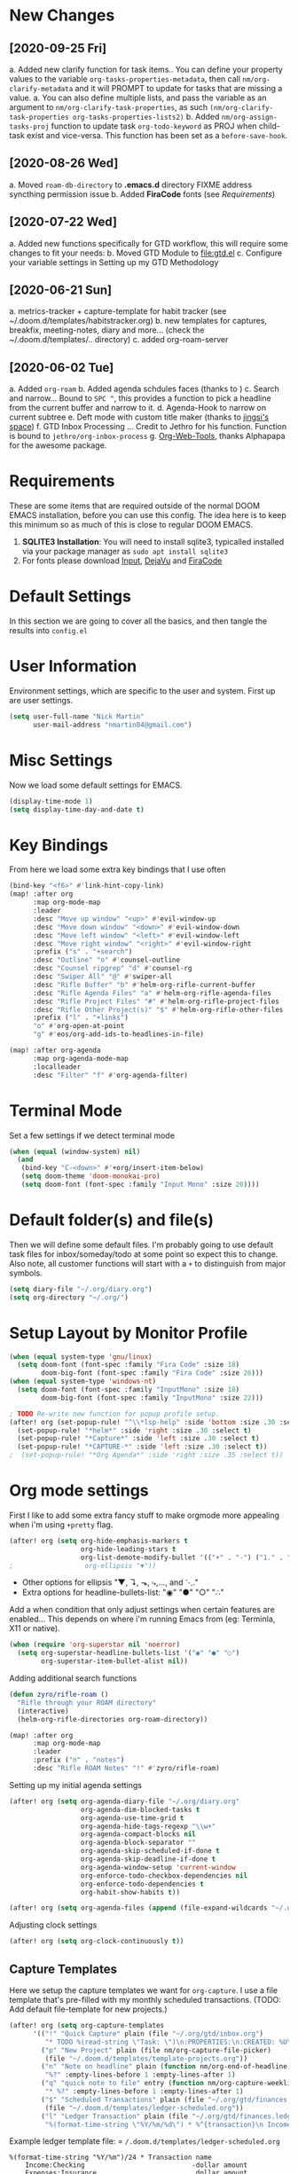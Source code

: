 #+EXPORT_FILE_NAME: README
#+HTML_HEAD: <link rel="stylesheet" type="text/css" href="https://raw.githack.com/nmartin84/raw-files/master/htmlpro.css" />
#+OPTIONS: toc:2 html-scripts:nil num:nil html-postamble:nil html-style:nil ^:nil

[[file:attachments/workspace.png]]

* New Changes
** [2020-09-25 Fri]
a. Added new clarify function for task items.. You can define your property values to the variable ~org-tasks-properties-metadata~, then call ~nm/org-clarify-metadata~ and it will PROMPT to update for tasks that are missing a value.
   a. You can also define multiple lists, and pass the variable as an argument to ~nm/org-clarify-task-properties~, as such ~(nm/org-clarify-task-properties org-tasks-properties-lists2)~
b. Added ~nm/org-assign-tasks-proj~ function to update task ~org-todo-keyword~ as PROJ when child-task exist and vice-versa. This function has been set as a ~before-save-hook~. \\
   [[file:attachments/proj-tasks-update.gif]]
** [2020-08-26 Wed]
a. Moved ~roam-db-directory~ to *.emacs.d* directory FIXME address syncthing permission issue
b. Added *FiraCode* fonts (see [[Requirements]])
** [2020-07-22 Wed]
a. Added new functions specifically for GTD workflow, this will require some changes to fit your needs:
b. Moved GTD Module to [[file:gtd.el]]
c. Configure your variable settings in Setting up my GTD Methodology
** [2020-06-21 Sun]
a. metrics-tracker + capture-template for habit tracker (see ~/.doom.d/templates/habitstracker.org)
b. new templates for captures, breakfix, meeting-notes, diary and more... (check the ~/.doom.d/templates/.. directory)
c. added org-roam-server
** [2020-06-02 Tue]
a. Added =org-roam=
b. Added agenda schdules faces (thanks to )
c. Search and narrow... Bound to =SPC ^=, this provides a function to pick a headline from the current buffer and narrow to it.
d. Agenda-Hook to narrow on current subtree
e. Deft mode with custom title maker (thanks to [[https://jingsi.space/post/2017/04/05/organizing-a-complex-directory-for-emacs-org-mode-and-deft/][jingsi's space]])
f. GTD Inbox Processing ... Credit to Jethro for his function. Function is bound to =jethro/org-inbox-process=
g. [[https://github.com/alphapapa/org-web-tools][Org-Web-Tools]], thanks Alphapapa for the awesome package.
* Requirements
These are some items that are required outside of the normal DOOM EMACS installation, before you can use this config. The idea here is to keep this minimum so as much of this is close to regular DOOM EMACS.
1. *SQLITE3 Installation*: You will need to install sqlite3, typicalled installed via your package manager as ~sudo apt install sqlite3~
2. For fonts please download [[https://input.fontbureau.com/download/][Input]], [[http://sourceforge.net/projects/dejavu/files/dejavu/2.37/dejavu-fonts-ttf-2.37.tar.bz2][DejaVu]] and [[https://github.com/tonsky/FiraCode][FiraCode]]
* Default Settings
In this section we are going to cover all the basics, and then tangle the results into =config.el=
* User Information
Environment settings, which are specific to the user and system. First up are user settings.
#+BEGIN_SRC emacs-lisp
(setq user-full-name "Nick Martin"
      user-mail-address "nmartin84@gmail.com")
#+END_SRC
* Misc Settings
Now we load some default settings for EMACS.
#+BEGIN_SRC emacs-lisp
(display-time-mode 1)
(setq display-time-day-and-date t)
#+END_SRC
* Key Bindings
From here we load some extra key bindings that I use often
#+BEGIN_SRC emacs-lisp
(bind-key "<f6>" #'link-hint-copy-link)
(map! :after org
      :map org-mode-map
      :leader
      :desc "Move up window" "<up>" #'evil-window-up
      :desc "Move down window" "<down>" #'evil-window-down
      :desc "Move left window" "<left>" #'evil-window-left
      :desc "Move right window" "<right>" #'evil-window-right
      :prefix ("s" . "+search")
      :desc "Outline" "o" #'counsel-outline
      :desc "Counsel ripgrep" "d" #'counsel-rg
      :desc "Swiper All" "@" #'swiper-all
      :desc "Rifle Buffer" "b" #'helm-org-rifle-current-buffer
      :desc "Rifle Agenda Files" "a" #'helm-org-rifle-agenda-files
      :desc "Rifle Project Files" "#" #'helm-org-rifle-project-files
      :desc "Rifle Other Project(s)" "$" #'helm-org-rifle-other-files
      :prefix ("l" . "+links")
      "o" #'org-open-at-point
      "g" #'eos/org-add-ids-to-headlines-in-file)

(map! :after org-agenda
      :map org-agenda-mode-map
      :localleader
      :desc "Filter" "f" #'org-agenda-filter)

#+END_SRC
* Terminal Mode
Set a few settings if we detect terminal mode
#+BEGIN_SRC emacs-lisp
(when (equal (window-system) nil)
  (and
   (bind-key "C-<down>" #'+org/insert-item-below)
   (setq doom-theme 'doom-monokai-pro)
   (setq doom-font (font-spec :family "Input Mono" :size 20))))
#+END_SRC
* Default folder(s) and file(s)
Then we will define some default files. I'm probably going to use default task files for inbox/someday/todo at some point so expect this to change. Also note, all customer functions will start with a =+= to distinguish from major symbols.
#+BEGIN_SRC emacs-lisp
(setq diary-file "~/.org/diary.org")
(setq org-directory "~/.org/")
#+END_SRC

* Setup Layout by Monitor Profile
#+BEGIN_SRC emacs-lisp
(when (equal system-type 'gnu/linux)
  (setq doom-font (font-spec :family "Fira Code" :size 18)
        doom-big-font (font-spec :family "Fira Code" :size 26)))
(when (equal system-type 'windows-nt)
  (setq doom-font (font-spec :family "InputMono" :size 18)
        doom-big-font (font-spec :family "InputMono" :size 22)))

; TODO Re-write new function for popup profile setup.
(after! org (set-popup-rule! "^\\*lsp-help" :side 'bottom :size .30 :select t)
  (set-popup-rule! "*helm*" :side 'right :size .30 :select t)
  (set-popup-rule! "*Capture*" :side 'left :size .30 :select t)
  (set-popup-rule! "*CAPTURE-*" :side 'left :size .30 :select t))
;  (set-popup-rule! "*Org Agenda*" :side 'right :size .35 :select t))
#+END_SRC
* Org mode settings
First I like to add some extra fancy stuff to make orgmode more appealing when i'm using =+pretty= flag.
#+BEGIN_SRC emacs-lisp
(after! org (setq org-hide-emphasis-markers t
                  org-hide-leading-stars t
                  org-list-demote-modify-bullet '(("+" . "-") ("1." . "a.") ("-" . "+"))))
;                  org-ellipsis "▼"))
#+END_SRC

- Other options for ellipsis "▼, ↴, ⬎, ⤷,…, and ⋱."
- Extra options for headline-bullets-list: "◉" "●" "○" "∴"

Add a when condition that only adjust settings when certain features are enabled... This depends on where i'm running Emacs from (eg: Terminla, X11 or native).
#+BEGIN_SRC emacs-lisp
(when (require 'org-superstar nil 'noerror)
  (setq org-superstar-headline-bullets-list '("◉" "●" "○")
        org-superstar-item-bullet-alist nil))
#+END_SRC

Adding additional search functions
#+BEGIN_SRC emacs-lisp
(defun zyro/rifle-roam ()
  "Rifle through your ROAM directory"
  (interactive)
  (helm-org-rifle-directories org-roam-directory))

(map! :after org
      :map org-mode-map
      :leader
      :prefix ("n" . "notes")
      :desc "Rifle ROAM Notes" "!" #'zyro/rifle-roam)
#+END_SRC

Setting up my initial agenda settings
#+BEGIN_SRC emacs-lisp
(after! org (setq org-agenda-diary-file "~/.org/diary.org"
                  org-agenda-dim-blocked-tasks t
                  org-agenda-use-time-grid t
                  org-agenda-hide-tags-regexp "\\w+"
                  org-agenda-compact-blocks nil
                  org-agenda-block-separator ""
                  org-agenda-skip-scheduled-if-done t
                  org-agenda-skip-deadline-if-done t
                  org-agenda-window-setup 'current-window
                  org-enforce-todo-checkbox-dependencies nil
                  org-enforce-todo-dependencies t
                  org-habit-show-habits t))

(after! org (setq org-agenda-files (append (file-expand-wildcards "~/.org/gtd/*.org"))))
#+END_SRC
Adjusting clock settings
#+BEGIN_SRC emacs-lisp
(after! org (setq org-clock-continuously t))
#+END_SRC

** Capture Templates
Here we setup the capture templates we want for ~org-capture~. I use a file template that's pre-filled with my monthly scheduled transactions. (TODO: Add default file-template for new projects.)
#+BEGIN_SRC emacs-lisp
(after! org (setq org-capture-templates
      '(("!" "Quick Capture" plain (file "~/.org/gtd/inbox.org")
         "* TODO %(read-string \"Task: \")\n:PROPERTIES:\n:CREATED: %U\n:END:")
        ("p" "New Project" plain (file nm/org-capture-file-picker)
         (file "~/.doom.d/templates/template-projects.org"))
        ("n" "Note on headline" plain (function nm/org-end-of-headline)
         "%?" :empty-lines-before 1 :empty-lines-after 1)
        ("q" "quick note to file" entry (function nm/org-capture-weeklies)
         "* %?" :empty-lines-before 1 :empty-lines-after 1)
        ("$" "Scheduled Transactions" plain (file "~/.org/gtd/finances.ledger")
         (file "~/.doom.d/templates/ledger-scheduled.org"))
        ("l" "Ledger Transaction" plain (file "~/.org/gtd/finances.ledger")
         "%(format-time-string \"%Y/%m/%d\") * %^{transaction}\n Income:%^{From Account|Checking|Card|Cash}  -%^{dollar amount}\n Expenses:%^{category}  %\\3\n" :empty-lines-before 1))))
#+END_SRC

Example ledger template file: = ~/.doom.d/templates/ledger-scheduled.org~
#+BEGIN_EXAMPLE
%(format-time-string "%Y/%m")/24 * Transaction name
    Income:Checking                           -dollar amount
    Expenses:Insurance                         dollar amount
#+END_EXAMPLE

* Directory settings
TODO add function to set image-width to *80%* of the window size.
#+BEGIN_SRC emacs-lisp
(after! org (setq org-image-actual-width nil
                  org-archive-location "~/.org/gtd/archives.org::datetree"
                  projectile-project-search-path '("~/projects/")))
#+END_SRC
* Export Settings
#+BEGIN_SRC emacs-lisp
(after! org (setq org-html-head-include-scripts t
                  org-export-with-toc t
                  org-export-with-author t
                  org-export-headline-levels 4
                  org-export-with-drawers nil
                  org-export-with-email t
                  org-export-with-footnotes t
                  org-export-with-sub-superscripts nil
                  org-export-with-latex t
                  org-export-with-section-numbers nil
                  org-export-with-properties nil
                  org-export-with-smart-quotes t
                  org-export-backends '(pdf ascii html latex odt md pandoc)))
#+END_SRC

Embed images into the exported HTML files.
#+BEGIN_SRC emacs-lisp
(defun replace-in-string (what with in)
  (replace-regexp-in-string (regexp-quote what) with in nil 'literal))

(defun org-html--format-image (source attributes info)
  (progn
    (setq source (replace-in-string "%20" " " source))
    (format "<img src=\"data:image/%s;base64,%s\"%s />"
            (or (file-name-extension source) "")
            (base64-encode-string
             (with-temp-buffer
               (insert-file-contents-literally source)
              (buffer-string)))
            (file-name-nondirectory source))))
#+END_SRC
* Misc Org Mode settings
#+BEGIN_SRC emacs-lisp
(require 'org-id)
(setq org-link-file-path-type 'relative)
#+END_SRC
* Keywords
After much feedback and discussing with other users, I decided to simplify the keyword list to make it simple. Defining a project will now focus on the tag word *:project:* so that all child task are treated as part of the project.
| Keyword | Description                                                  |
|---------+--------------------------------------------------------------|
| \TODO   | Task has actionable items defined and ready to be worked.    |
| HOLD    | Has actionable items, but is on hold due to various reasons. |
| NEXT    | Is ready to be worked and should be worked on soon.          |
| DONE    | Task is completed and closed.                                |
| KILL    | Abandoned or terminated.                                     |

#+BEGIN_SRC emacs-lisp

(custom-declare-face '+org-todo-active  '((t (:inherit (bold font-lock-constant-face org-todo)))) "")
(custom-declare-face '+org-todo-project '((t (:inherit (bold font-lock-doc-face org-todo)))) "")
(custom-declare-face '+org-todo-onhold  '((t (:inherit (bold warning org-todo)))) "")
(custom-declare-face '+org-todo-next '((t (:inherit (bold font-lock-keyword-face org-todo)))) "")

  (setq org-todo-keywords
        '((sequence
           "TODO(t)"  ; A task that needs doing & is ready to do
           "PROJ(p)"  ; Project with multiple task items.
           "NEXT(n)"  ; Task is next to be worked on.
           "WAIT(w)"  ; Something external is holding up this task
           "|"
           "DONE(d)"  ; Task successfully completed
           "KILL(k)")) ; Task was cancelled, aborted or is no longer applicable
        org-todo-keyword-faces
        '(("WAIT" . +org-todo-onhold)
          ("PROJ" . +org-todo-project)
          ("TODO" . +org-todo-active)
          ("NEXT" . +org-todo-next)))
#+END_SRC
* Logging and Drawers
For the logging drawers, we like to keep our notes and clock history *seperate* from our properties drawer...
#+BEGIN_SRC emacs-lisp
(after! org (setq org-log-state-notes-insert-after-drawers nil))
#+END_SRC

Next, we like to keep a history of our activity of a task so we *track* when changes occur, and we also keep our notes logged in *their own drawer*. Optionally you can also add the following in-buffer settings to override the =org-log-into-drawer= function. ~#+STARTUP: logdrawer~ or ~#+STARTUP: nologdrawer~
#+BEGIN_SRC emacs-lisp
(after! org (setq org-log-into-drawer t
                  org-log-done 'time
                  org-log-repeat 'time
                  org-log-redeadline 'note
                  org-log-reschedule 'note))
#+END_SRC

* Properties
#+BEGIN_SRC emacs-lisp
(setq org-use-property-inheritance t ; We like to inhert properties from their parents
      org-catch-invisible-edits 'error) ; Catch invisible edits
#+END_SRC
* Publishing
REVIEW do we need to re-define our publish settings for the ROAM directory?
#+BEGIN_SRC emacs-lisp
(after! org (setq org-publish-project-alist
                  '(("attachments"
                     :base-directory "~/.org/"
                     :recursive t
                     :base-extension "jpg\\|jpeg\\|png\\|pdf\\|css"
                     :publishing-directory "~/publish_html"
                     :publishing-function org-publish-attachment)
                    ("notes-to-orgfiles"
                     :base-directory "~/.org/notes/"
                     :publishing-directory "~/notes/"
                     :base-extension "org"
                     :recursive t
                     :publishing-function org-org-publish-to-org)
                    ("notes"
                     :base-directory "~/.org/notes/"
                     :publishing-directory "~/nmartin84.github.io"
                     :section-numbers nil
                     :base-extension "org"
                     :with-properties nil
                     :with-drawers (not "LOGBOOK")
                     :with-timestamps active
                     :recursive t
                     :exclude "journal/.*"
                     :auto-sitemap t
                     :sitemap-filename "index.html"
                     :publishing-function org-html-publish-to-html
                     :html-head "<link rel=\"stylesheet\" href=\"https://raw.githack.com/nmartin84/raw-files/master/htmlpro.css\" type=\"text/css\"/>"
;                     :html-head "<link rel=\"stylesheet\" href=\"https://codepen.io/nmartin84/pen/RwPzMPe.css\" type=\"text/css\"/>"
;                     :html-head-extra "<style type=text/css>body{ max-width:80%;  }</style>"
                     :html-link-up "../"
                     :with-email t
                     :html-link-up "../../index.html"
                     :auto-preamble t
                     :with-toc t)
                    ("myprojectweb" :components("attachments" "notes" "notes-to-orgfiles")))))
#+END_SRC
* Refiling Defaults
TODO tweak refiling settings to match new GTD setup
#+BEGIN_SRC emacs-lisp
(after! org (setq org-refile-targets '((nil :maxlevel . 9)
                                       (org-agenda-files :maxlevel . 4))
                  org-refile-use-outline-path 'buffer-name
                  org-outline-path-complete-in-steps nil
                  org-refile-allow-creating-parent-nodes 'confirm))
#+END_SRC
* Orgmode Startup
#+BEGIN_SRC emacs-lisp
(after! org (setq org-startup-indented 'indent
                  org-startup-folded 'content
                  org-src-tab-acts-natively t))
(add-hook 'org-mode-hook 'org-indent-mode)
(add-hook 'org-mode-hook 'turn-off-auto-fill)
#+END_SRC
* Org Protocol
#+BEGIN_SRC emacs-lisp
(require 'org-roam-protocol)
(setq org-protocol-default-template-key "d")
#+END_SRC
* Default Tags
REVIEW should we define any additional tags?
#+BEGIN_SRC emacs-lisp
(setq org-tags-column 0)
(setq org-tag-alist '((:startgrouptag)
                      ("Context")
                      (:grouptags)
                      ("@home" . ?h)
                      ("@computer")
                      ("@work")
                      ("@place")
                      ("@bills")
                      ("@order")
                      ("@labor")
                      ("@read")
                      ("@brainstorm")
                      ("@planning")
                      (:endgrouptag)
                      (:startgrouptag)
                      ("Categories")
                      (:grouptags)
                      ("vehicles")
                      ("health")
                      ("house")
                      ("hobby")
                      ("coding")
                      ("material")
                      ("goal")
                      (:endgrouptag)
                      (:startgrouptag)
                      ("Section")
                      (:grouptags)
                      ("#coding")
                      ("#research")))
#+END_SRC
* Buffer Settings
#+BEGIN_SRC emacs-lisp
(global-auto-revert-mode 1)
(setq undo-limit 80000000
      evil-want-fine-undo t
;      auto-save-default t
      inhibit-compacting-font-caches t)
(whitespace-mode -1)

(defun zyro/remove-lines ()
  "Remove lines mode."
  (display-line-numbers-mode -1))
(remove-hook! '(org-roam-mode-hook) #'zyro/remove-lines)
#+END_SRC

* Misc Settings
#+BEGIN_SRC emacs-lisp
(setq display-line-numbers-type t)
(setq-default
 delete-by-moving-to-trash t
 tab-width 4
 uniquify-buffer-name-style 'forward
 window-combination-resize t
 x-stretch-cursor t)
#+END_SRC
* Module Settings
** company mode
#+BEGIN_SRC emacs-lisp
(after! org
  (set-company-backend! 'org-mode 'company-capf '(company-yasnippet company-org-roam company-elisp))
  (setq company-idle-delay 0.25))
#+END_SRC
** Define Word
#+BEGIN_SRC emacs-lisp
(use-package define-word
  :config
  (map! :after org
        :map org-mode-map
        :leader
        :desc "Define word at point" "@" #'define-word-at-point))
#+END_SRC
** Misc Modules [Bookmarks, PDF Tools]
Configuring PDF support and ORG-NOTER for note taking
#+BEGIN_SRC emacs-lisp
;(use-package org-pdftools
;  :hook (org-load . org-pdftools-setup-link))
#+END_SRC
** Graphs and Chart Modules
Eventually I would like to have org-mind-map generating charts like Sacha's [[https://pages.sachachua.com/evil-plans/][evil-plans]].
#+BEGIN_SRC emacs-lisp
(after! org (setq org-ditaa-jar-path "~/.emacs.d/.local/straight/repos/org-mode/contrib/scripts/ditaa.jar"))

(use-package gnuplot
  :defer
  :config
  (setq gnuplot-program "gnuplot"))

; MERMAID
(use-package mermaid-mode
  :defer
  :config
  (setq mermaid-mmdc-location "/node_modules/.bin/mmdc"
        ob-mermaid-cli-path "/node-modules/.bin/mmdc"))

; PLANTUML
(use-package ob-plantuml
  :ensure nil
  :commands
  (org-babel-execute:plantuml)
  :defer
  :config
  (setq plantuml-jar-path (expand-file-name "~/.doom.d/plantuml.jar")))
#+END_SRC

** Elfeed
#+BEGIN_SRC emacs-lisp
(use-package elfeed-org
  :defer
  :config
  (setq rmh-elfeed-org-files (list "~/.elfeed/elfeed.org")))
(use-package elfeed
  :defer
  :config
  (setq elfeed-db-directory "~/.elfeed/"))

;; (require 'elfeed-org)
;; (elfeed-org)
;; (setq elfeed-db-directory "~/.elfeed/")
;; (setq rmh-elfeed-org-files (list "~/.elfeed/elfeed.org"))
#+END_SRC
** DEFT
When this variable is set to ~t~ your deft directory will be updated to your projectile-project root's folder when switching projects, and the deft buffer's contents will be refreshed.
#+BEGIN_SRC emacs-lisp
(setq deft-use-projectile-projects t)
(defun zyro/deft-update-directory ()
  "Updates deft directory to current projectile's project root folder and updates the deft buffer."
  (interactive)
  (if (projectile-project-p)
      (setq deft-directory (expand-file-name (doom-project-root)))))
(when deft-use-projectile-projects
  (add-hook 'projectile-after-switch-project-hook 'zyro/deft-update-directory)
  (add-hook 'projectile-after-switch-project-hook 'deft-refresh))
#+END_SRC

Configuring DEFT default settings
#+BEGIN_SRC emacs-lisp
(load! "my-deft-title.el")
(use-package deft
  :bind (("<f8>" . deft))
  :commands (deft deft-open-file deft-new-file-named)
  :config
  (setq deft-directory "~/.org/"
        deft-auto-save-interval 0
        deft-recursive t
        deft-current-sort-method 'title
        deft-extensions '("md" "txt" "org")
        deft-use-filter-string-for-filename t
        deft-use-filename-as-title nil
        deft-markdown-mode-title-level 1
        deft-file-naming-rules '((nospace . "-"))))
(require 'my-deft-title)
(advice-add 'deft-parse-title :around #'my-deft/parse-title-with-directory-prepended)
#+END_SRC
** Org-Rifle
#+BEGIN_SRC emacs-lisp
(use-package helm-org-rifle
  :after (helm org)
  :preface
  (autoload 'helm-org-rifle-wiki "helm-org-rifle")
  :config
  (add-to-list 'helm-org-rifle-actions '("Insert link" . helm-org-rifle--insert-link) t)
  (add-to-list 'helm-org-rifle-actions '("Store link" . helm-org-rifle--store-link) t)
  (defun helm-org-rifle--store-link (candidate &optional use-custom-id)
    "Store a link to CANDIDATE."
    (-let (((buffer . pos) candidate))
      (with-current-buffer buffer
        (org-with-wide-buffer
         (goto-char pos)
         (when (and use-custom-id
                    (not (org-entry-get nil "CUSTOM_ID")))
           (org-set-property "CUSTOM_ID"
                             (read-string (format "Set CUSTOM_ID for %s: "
                                                  (substring-no-properties
                                                   (org-format-outline-path
                                                    (org-get-outline-path t nil))))
                                          (helm-org-rifle--make-default-custom-id
                                           (nth 4 (org-heading-components))))))
         (call-interactively 'org-store-link)))))

  ;; (defun helm-org-rifle--narrow (candidate)
  ;;   "Go-to and then Narrow Selection"
  ;;   (helm-org-rifle-show-entry candidate)
  ;;   (org-narrow-to-subtree))

  (defun helm-org-rifle--store-link-with-custom-id (candidate)
    "Store a link to CANDIDATE with a custom ID.."
    (helm-org-rifle--store-link candidate 'use-custom-id))

  (defun helm-org-rifle--insert-link (candidate &optional use-custom-id)
    "Insert a link to CANDIDATE."
    (unless (derived-mode-p 'org-mode)
      (user-error "Cannot insert a link into a non-org-mode"))
    (let ((orig-marker (point-marker)))
      (helm-org-rifle--store-link candidate use-custom-id)
      (-let (((dest label) (pop org-stored-links)))
        (org-goto-marker-or-bmk orig-marker)
        (org-insert-link nil dest label)
        (message "Inserted a link to %s" dest))))

  (defun helm-org-rifle--make-default-custom-id (title)
    (downcase (replace-regexp-in-string "[[:space:]]" "-" title)))

  (defun helm-org-rifle--insert-link-with-custom-id (candidate)
    "Insert a link to CANDIDATE with a custom ID."
    (helm-org-rifle--insert-link candidate t))

  (helm-org-rifle-define-command
   "wiki" ()
   "Search in \"~/lib/notes/writing\" and `plain-org-wiki-directory' or create a new wiki entry"
   :sources `(,(helm-build-sync-source "Exact wiki entry"
                 :candidates (plain-org-wiki-files)
                 :action #'plain-org-wiki-find-file)
              ,@(--map (helm-org-rifle-get-source-for-file it) files)
              ,(helm-build-dummy-source "Wiki entry"
                 :action #'plain-org-wiki-find-file))
   :let ((files (let ((directories (list "~/lib/notes/writing"
                                         plain-org-wiki-directory
                                         "~/lib/notes")))
                  (-flatten (--map (f-files it
                                            (lambda (file)
                                              (s-matches? helm-org-rifle-directories-filename-regexp
                                                          (f-filename file))))
                                   directories))))
         (helm-candidate-separator " ")
         (helm-cleanup-hook (lambda ()
                              ;; Close new buffers if enabled
                              (when helm-org-rifle-close-unopened-file-buffers
                                (if (= 0 helm-exit-status)
                                    ;; Candidate selected; close other new buffers
                                    (let ((candidate-source (helm-attr 'name (helm-get-current-source))))
                                      (dolist (source helm-sources)
                                        (unless (or (equal (helm-attr 'name source)
                                                           candidate-source)
                                                    (not (helm-attr 'new-buffer source)))
                                          (kill-buffer (helm-attr 'buffer source)))))
                                  ;; No candidates; close all new buffers
                                  (dolist (source helm-sources)
                                    (when (helm-attr 'new-buffer source)
                                      (kill-buffer (helm-attr 'buffer source))))))))))
  :general
  (:keymaps 'org-mode-map
   "M-s r" #'helm-org-rifle-current-buffer)
  :custom
  (helm-org-rifle-directories-recursive t)
  (helm-org-rifle-show-path t)
  (helm-org-rifle-test-against-path t))

(provide 'setup-helm-org-rifle)
#+END_SRC
** Pandoc
#+BEGIN_SRC emacs-lisp
(setq org-pandoc-options '((standalone . t) (self-contained . t)))
#+END_SRC
** ROAM
These are my default ROAM settings
#+BEGIN_SRC emacs-lisp
(setq org-roam-tag-sources '(prop last-directory))
(setq org-roam-db-location "~/.org/roam.db")
(setq org-roam-directory "~/.org/")
(add-to-list 'safe-local-variable-values
'(org-roam-directory . "."))

(setq org-roam-dailies-capture-templates
   '(("d" "daily" plain (function org-roam-capture--get-point) ""
      :immediate-finish t
      :file-name "journal/%<%Y-%m-%d-%a>"
      :head "#+TITLE: %<%Y-%m-%d %a>\n#+STARTUP: content\n\n")))

(setq org-roam-capture-templates
        '(("b" "book" plain (function org-roam-capture--get-point)
           :file-name "book/${slug}%<%Y%m%d%H%M>"
           :head "#+TITLE: ${slug}\n#+roam_tags: %^{tags}\n\nsource :: [[%^{link}][%^{link_desc}]]\n\n"
           "%?"
           :unnarrowed t)
          ("c" "curiousity" plain (function org-roam-capture--get-point)
           :file-name "curious/${slug}"
           :head "#+TITLE: ${title}\n#+roam_tags: %^{roam_tags}\n\n"
           "%?"
           :unnarrowed t)
          ("d" "digest" plain (function org-roam-capture--get-point)
           "%?"
           :file-name "digest/${slug}"
           :head "#+title: ${title}\n#+roam_tags: %^{roam_tags}\n\nsource :: [[%^{link}][%^{link_desc}]]\n\n"
           :unnarrowed t)
          ("f" "fleeting" plain (function org-roam-capture--get-point)
           "%?"
           :file-name "fleeting/${slug}"
           :head "#+title: ${title}\n#+roam_tags: %^{roam_tags}\n\n"
           :unnarrowed t)
          ("p" "private" plain (function org-roam-capture--get-point)
           "%?"
           :file-name "private/${slug}"
           :head "#+title: ${title}\n"
           :unnarrowed t)
          ("x" "programming" plain (function org-roam-capture--get-point)
           :file-name "%<%Y%m%d%H%M%S>-${slug}"
           :head "#+title: ${title}\n#+roam_tags: %^{tags}\n- source :: [[%^{link}][%^{description}]] \\\n- metadata :: %?\n\n* Notes\n\n* Follow-up Actions"
           :unnarrowed t)
          ("r" "research" entry (function org-roam--capture-get-point)
           (file "~/.doom.d/templates/org-roam-research.org")
           :file-name "research/${slug}"
           "%?"
           :unnarrowed t)
          ("t" "technical" plain (function org-roam-capture--get-point)
           "%?"
           :file-name "technical/${slug}"
           :head "#+title: ${title}\n#+roam_tags: %^{roam_tags}\n\n"
           :unnarrowed t)))
#+END_SRC
** ROAM Server
#+BEGIN_SRC emacs-lisp
(use-package org-roam-server
  :ensure t
  :config
  (setq org-roam-server-host "192.168.1.82"
        org-roam-server-port 8070
        org-roam-server-export-inline-images t
        org-roam-server-authenticate nil
        org-roam-server-network-poll nil
        org-roam-server-network-arrows 'from
        org-roam-server-network-label-truncate t
        org-roam-server-network-label-truncate-length 60
        org-roam-server-network-label-wrap-length 20))
#+END_SRC
** ROAM Export Backlinks + Content
#+BEGIN_SRC emacs-lisp
(defun my/org-roam--backlinks-list-with-content (file)
  (with-temp-buffer
    (if-let* ((backlinks (org-roam--get-backlinks file))
              (grouped-backlinks (--group-by (nth 0 it) backlinks)))
        (progn
          (insert (format "\n\n* %d Backlinks\n"
                          (length backlinks)))
          (dolist (group grouped-backlinks)
            (let ((file-from (car group))
                  (bls (cdr group)))
              (insert (format "** [[file:%s][%s]]\n"
                              file-from
                              (org-roam--get-title-or-slug file-from)))
              (dolist (backlink bls)
                (pcase-let ((`(,file-from _ ,props) backlink))
                  (insert (s-trim (s-replace "\n" " " (plist-get props :content))))
                  (insert "\n\n")))))))
    (buffer-string)))

(defun my/org-export-preprocessor (backend)
  (let ((links (my/org-roam--backlinks-list-with-content (buffer-file-name))))
    (unless (string= links "")
      (save-excursion
        (goto-char (point-max))
        (insert (concat "\n* Backlinks\n") links)))))

(add-hook 'org-export-before-processing-hook 'my/org-export-preprocessor)
#+END_SRC
** Reveal [HTML Presentations]
#+BEGIN_SRC emacs-lisp
(require 'ox-reveal)
(setq org-reveal-root "https://cdn.jsdelivr.net/npm/reveal.js")
(setq org-reveal-title-slide nil)
#+END_SRC
** Super Agenda Settings
#+BEGIN_SRC emacs-lisp
(org-super-agenda-mode t)

(setq org-agenda-custom-commands
      (quote (("N" "Notes" tags "NOTE"
               ((org-agenda-overriding-header "Notes")
                (org-tags-match-list-sublevels t)))
              ("h" "Habits" tags-todo "STYLE=\"habit\""
               ((org-agenda-overriding-header "Habits")
                (org-agenda-sorting-strategy
                 '(todo-state-down effort-up category-keep))))
              ("i" "Inbox"
               ((tags "REFILE"
                      ((org-agenda-overriding-header "Tasks to Refile")
                       (org-tags-match-list-sublevels nil)))))
              ("w" "Master Agenda"
               ((agenda ""
                        ((org-agenda-span '1)
                         (org-agenda-files (append (file-expand-wildcards "~/.org/gtd/*.org")))
                         (org-agenda-start-day (org-today))))
                (tags-todo "-CANCELLED/!"
                           ((org-agenda-overriding-header "Stuck Projects")
                            (org-agenda-skip-function 'bh/skip-non-stuck-projects)
                            (org-agenda-sorting-strategy
                             '(category-keep))))
                (tags-todo "-HOLD-CANCELLED/!"
                           ((org-agenda-overriding-header "Projects")
                            (org-agenda-skip-function 'bh/skip-non-projects)
                            (org-tags-match-list-sublevels 'indented)
                            (org-agenda-sorting-strategy
                             '(category-keep))))
                (tags-todo "-CANCELLED/!NEXT"
                           ((org-agenda-overriding-header (concat "Project Next Tasks"
                                                                  (if bh/hide-scheduled-and-waiting-next-tasks
                                                                      ""
                                                                    " (including WAITING and SCHEDULED tasks)")))
                            (org-agenda-skip-function 'bh/skip-projects-and-habits-and-single-tasks)
                            (org-tags-match-list-sublevels t)
                            (org-agenda-todo-ignore-scheduled bh/hide-scheduled-and-waiting-next-tasks)
                            (org-agenda-todo-ignore-deadlines bh/hide-scheduled-and-waiting-next-tasks)
                            (org-agenda-todo-ignore-with-date bh/hide-scheduled-and-waiting-next-tasks)
                            (org-agenda-sorting-strategy
                             '(todo-state-down effort-up category-keep))))
                (tags-todo "-SOMEDAY-REFILE-CANCELLED-WAITING-HOLD/!"
                           ((org-agenda-overriding-header (concat "Project Subtasks"
                                                                  (if bh/hide-scheduled-and-waiting-next-tasks
                                                                      ""
                                                                    " (including WAITING and SCHEDULED tasks)")))
                            (org-agenda-skip-function 'bh/skip-non-project-tasks)
                            (org-agenda-todo-ignore-scheduled bh/hide-scheduled-and-waiting-next-tasks)
                            (org-agenda-todo-ignore-deadlines bh/hide-scheduled-and-waiting-next-tasks)
                            (org-agenda-todo-ignore-with-date bh/hide-scheduled-and-waiting-next-tasks)
                            (org-agenda-sorting-strategy
                             '(category-keep))))
                (tags-todo "-SOMEDAY-REFILE-CANCELLED-#waiting-#hold-#monitor/!"
                           ((org-agenda-overriding-header (concat "Standalone Tasks"
                                                                  (if bh/hide-scheduled-and-waiting-next-tasks
                                                                      ""
                                                                    " (including WAITING and SCHEDULED tasks)")))
                            (org-agenda-skip-function 'bh/skip-project-tasks)
                            (org-agenda-todo-ignore-scheduled t)
                            (org-agenda-todo-ignore-deadlines t)
                            (org-agenda-todo-ignore-with-date t)
                            (org-agenda-sorting-strategy
                             '(category-keep))))
                (tags-todo "-CANCELLED+#waiting|#hold|#monitor/"
                           ((org-agenda-overriding-header (concat "Waiting and Postponed Tasks"
                                                                  (if bh/hide-scheduled-and-waiting-next-tasks
                                                                      ""
                                                                    " (including WAITING and SCHEDULED tasks)")))
                            (org-agenda-skip-function 'bh/skip-non-tasks)
                            (org-tags-match-list-sublevels nil)
                            (org-agenda-todo-ignore-scheduled bh/hide-scheduled-and-waiting-next-tasks)
                            (org-agenda-todo-ignore-deadlines bh/hide-scheduled-and-waiting-next-tasks)))
                (tags "-REFILE/"
                      ((org-agenda-overriding-header "Tasks to Archive")
                       (org-agenda-skip-function 'bh/skip-non-archivable-tasks)
                       (org-tags-match-list-sublevels nil))))
               nil))))
#+END_SRC
* Loading secrets
#+BEGIN_SRC emacs-lisp
(let ((secrets (expand-file-name "secrets.el" doom-private-dir)))
(when (file-exists-p secrets)
  (load secrets)))
#+END_SRC
* Hacks
* Custom Functions
#+BEGIN_SRC emacs-lisp
(load! "customs.el")
(load! "org-helpers.el")
#+END_SRC
** Time Stamps
#+BEGIN_SRC emacs-lisp
(defun nm/org-insert-timestamp ()
  "Insert active timestamp at POS."
  (interactive)
  (insert (format "<%s> " (format-time-string "%Y-%m-%d %H:%M:%p"))))
(map! :after org
      :map org-mode-map
      :localleader
      :prefix ("j" . "nicks functions")
      :desc "Insert timestamp at POS" "i" #'nm/org-insert-timestamp)
#+END_SRC
** Capture Template File Picker
#+BEGIN_SRC emacs-lisp
(defun nm/org-capture-file-picker ()
  "Select a file from the PROJECTS folder and return file-name."
  (let ((file (read-file-name "Project: " "~/.org/gtd/projects/")))
    (expand-file-name (format "%s" file))))
#+END_SRC
** Clarify Tasks
Clarify task will take a list of property fields and pass them to ~nm/org-clarify-task-properties~ to update task items which are missing those property fields.
#+BEGIN_SRC emacs-lisp
(defun nm/org-get-headline-property (arg)
  "Extract property from headline and return results."
  (interactive)
  (org-entry-get nil arg t))

(defun nm/org-get-headline-properties ()
  "Get headline properties for ARG."
  (org-back-to-heading)
  (org-element-at-point))

(defun nm/org-get-headline-title ()
  "Get headline title from current headline."
  (interactive)
  (org-element-property :title (nm/org-get-headline-properties)))

;;;;;;;;;;;;--------[ Clarify Task Properties ]----------;;;;;;;;;;;;;

(defun nm/update-task-tags ()
  "Update all child tasks in buffer that are missing a TAG value."
  (interactive)
  (org-show-all)
  (while (not (eobp))
    (progn
      (outline-next-heading)
      (org-narrow-to-subtree)
      (unless (eobp)
        (if (and (oh/is-task-p) (null (org-get-tags)))
            (counsel-org-tag)))
      (widen))))

(setq org-tasks-properties-metadata (list "SOURCE"))

(defun nm/org-clarify-task-properties (arg)
  "Update the metadata for a task headline."
  (unless (equal major-mode 'org-mode)
    (error "Not visiting an org-mode buffer."))
  (save-restriction
    (save-excursion
      (org-show-all)
      (goto-char (point-min))
      (let ((props arg))
        (while (not (eobp))
          (outline-next-heading)
          (org-narrow-to-subtree)
          (unless (eobp)
            (when (or (and (oh/is-project-p) (oh/is-todo-p)) (and (oh/is-task-p) (null (oh/has-parent-project-p)) (null (oh/has-subtask-p))))
              (mapcar (lambda (props)
                        (when (null (org-entry-get nil (upcase props) t))
                          (org-set-property (upcase props) (org-read-property-value (upcase props))))) props))
            (when (and (oh/is-todo-p) (not (oh/is-task-p)))
              (org-todo "PROJ"))
            (widen)))))))

(defun nm/org-assign-tasks-proj ()
  "Scans buffer and assigns all tasks that contain child-tasks the PROJ keyword and vice versa."
  (interactive)
  (save-excursion
    (goto-line 1)
    (while (not (eobp))
      (outline-next-heading)
      (unless (eobp)
        (when (and (oh/is-todo-p) (not (oh/is-task-p)))
          (org-todo "PROJ"))
        (when (and (equal (org-get-todo-state) "PROJ") (oh/is-task-p))
          (org-todo "TODO"))))))

(add-hook 'before-save-hook #'nm/org-assign-tasks-proj)

  (defun nm/org-clarify-metadata ()
    "Runs the clarify-task-metadata function with ARG being a list of property values."
    (interactive)
    (nm/org-clarify-task-properties org-tasks-properties-metadata))

  (map! :after org
        :map org-mode-map
        :localleader
        :prefix ("j" . "nicks functions")
        :desc "Clarify properties" "c" #'nm/org-clarify-metadata)

#+END_SRC

** Capture headline finder
#+BEGIN_SRC emacs-lisp
(defun nm/org-capture-system ()
  "Capture stuff."
  (interactive)
  (save-restriction
    (let ((org-capture-templates
           '(("h" "headline capture" entry (function counsel-outline)
              "* %?" :empty-lines-before 1 :empty-lines-after 1)
             ("p" "plain capture" plain (function end-of-buffer)
              "<%<%Y-%m-%d %H:%M>> %?" :empty-lines-before 1 :empty-lines-after 1))))
      (find-file-other-window (read-file-name "file: " "~/.org/"))
      (if (counsel-outline-candidates)
          (org-capture nil "h"))
      (org-capture nil "p"))))

(defun nm/org-capture-to-file ()
  "Capture stuff."
  (interactive)
  (save-restriction
    (let ((org-capture-templates
           '(("h" "headline capture" entry (function counsel-outline)
              "* %?" :empty-lines-before 1 :empty-lines-after 1)
             ("p" "plain capture" plain (function end-of-buffer)
              "<%<%Y-%m-%d %H:%M>> %?" :empty-lines-before 1 :empty-lines-after 1))))
      (org-capture nil "h"))))

(bind-key "<f7>" #'nm/org-capture-to-file)

(defun nm/org-capture-weeklies ()
  "Find weeklies file and call counsel-outline."
  (interactive)
  (org-open-file "~/.org/gtd/weeklies.org")
  (counsel-outline))

(defun nm/org-end-of-headline()
  "Move to end of current headline"
  (interactive)
  (outline-next-heading)
  (forward-char -1))
#+END_SRC
** Search file headlines and send tree to indirect buffer
#+BEGIN_SRC emacs-lisp
; TODO Write function that takes a file as input from user, then returns a searchable headline list and narrows the results to a indirect buffer.
#+END_SRC
** Change Font
#+BEGIN_SRC emacs-lisp
(defun nm/emacs-change-font ()
  "Change font based on available font list."
  (interactive)
  (let ((font (ivy-completing-read "font: " (font-family-list))))
    (setq doom-font (font-spec :family font :size 18)
          doom-big-font (font-spec :family font :size 24)))
  (doom/reload-font))
#+END_SRC
* Theme Settings
#+BEGIN_SRC emacs-lisp
(after! org (toggle-frame-fullscreen)
  (setq doom-theme 'doom-solarized-dark))
#+END_SRC
